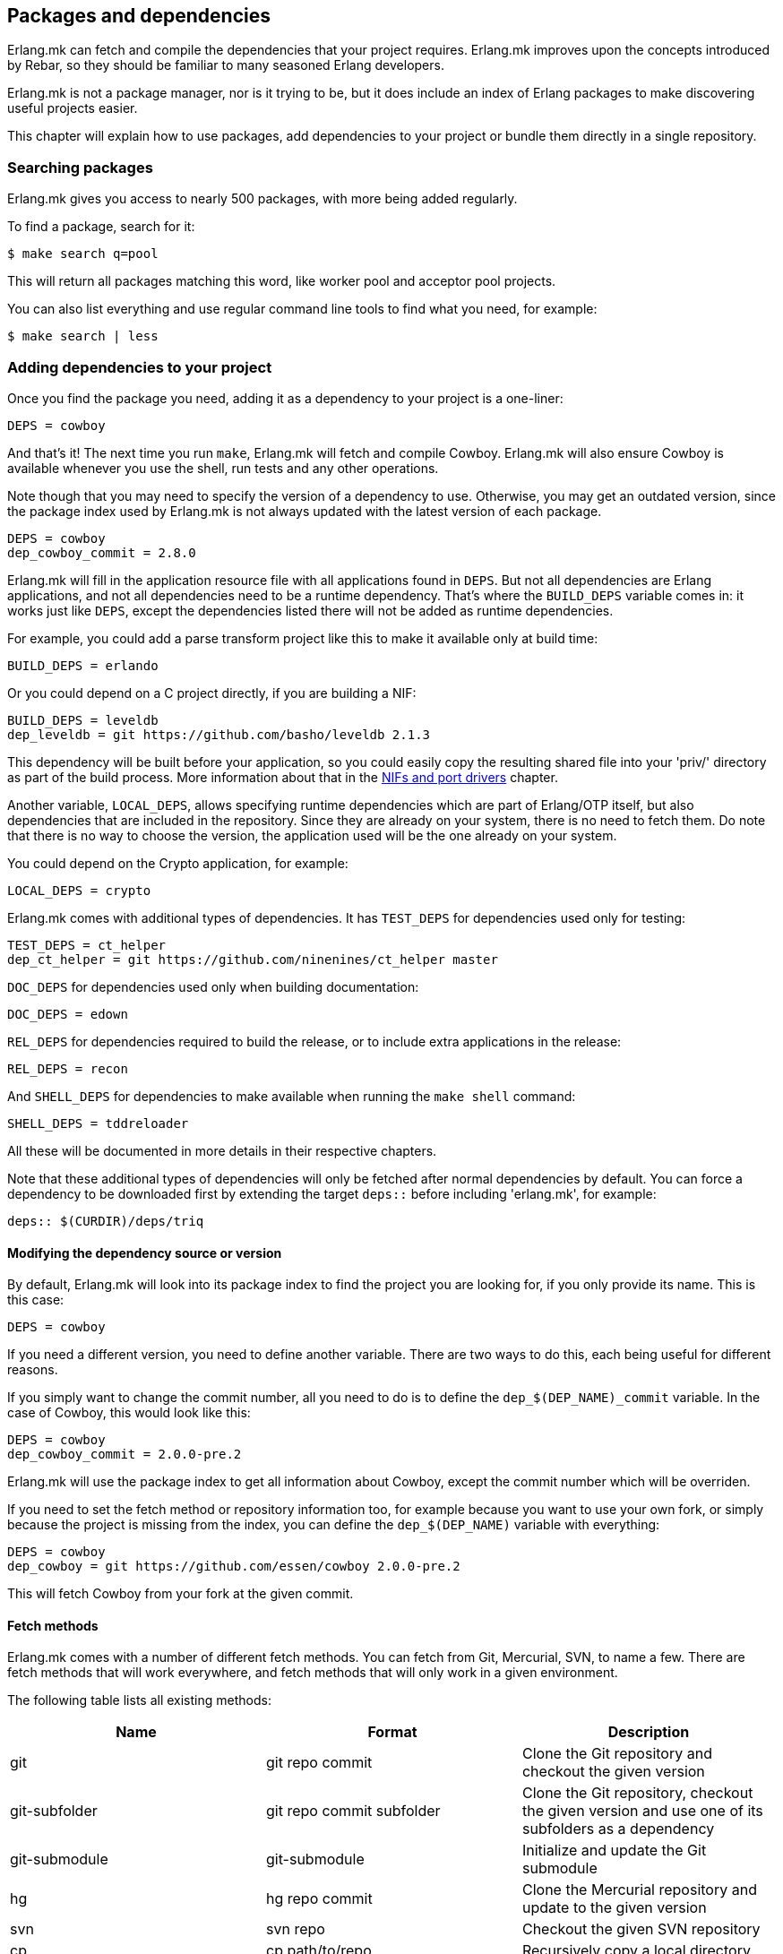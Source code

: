 [[deps]]
== Packages and dependencies

Erlang.mk can fetch and compile the dependencies that your
project requires. Erlang.mk improves upon the concepts
introduced by Rebar, so they should be familiar to many
seasoned Erlang developers.

Erlang.mk is not a package manager, nor is it trying to be,
but it does include an index of Erlang packages to make
discovering useful projects easier.

This chapter will explain how to use packages, add
dependencies to your project or bundle them directly
in a single repository.

=== Searching packages

Erlang.mk gives you access to nearly 500 packages, with more
being added regularly.

To find a package, search for it:

[source,bash]
$ make search q=pool

This will return all packages matching this word, like worker
pool and acceptor pool projects.

You can also list everything and use regular command line
tools to find what you need, for example:

[source,bash]
$ make search | less

// @todo Simplify adding packages, add a new chapter explaining
// everything, then link to this new chapter from here.

=== Adding dependencies to your project

Once you find the package you need, adding it as a dependency
to your project is a one-liner:

[source,make]
DEPS = cowboy

And that's it! The next time you run `make`, Erlang.mk will
fetch and compile Cowboy. Erlang.mk will also ensure Cowboy
is available whenever you use the shell, run tests and any
other operations.

Note though that you may need to specify the version of a
dependency to use. Otherwise, you may get an outdated version,
since the package index used by Erlang.mk is not always
updated with the latest version of each package.

[source,make]
DEPS = cowboy
dep_cowboy_commit = 2.8.0

Erlang.mk will fill in the application resource file with
all applications found in `DEPS`. But not all dependencies
are Erlang applications, and not all dependencies need to
be a runtime dependency. That's where the `BUILD_DEPS`
variable comes in: it works just like `DEPS`, except the
dependencies listed there will not be added as runtime
dependencies.

For example, you could add a parse transform project like
this to make it available only at build time:

[source,make]
BUILD_DEPS = erlando

Or you could depend on a C project directly, if you are
building a NIF:

[source,make]
BUILD_DEPS = leveldb
dep_leveldb = git https://github.com/basho/leveldb 2.1.3

This dependency will be built before your application, so
you could easily copy the resulting shared file into your
'priv/' directory as part of the build process. More information
about that in the xref:ports[NIFs and port drivers]
chapter.

Another variable, `LOCAL_DEPS`, allows specifying runtime
dependencies which are part of Erlang/OTP itself, but also
dependencies that are included in the repository. Since they
are already on your system, there is no need to fetch them.
Do note that there is no way to choose the version, the
application used will be the one already on your system.

You could depend on the Crypto application, for example:

[source,make]
LOCAL_DEPS = crypto

Erlang.mk comes with additional types of dependencies.
It has `TEST_DEPS` for dependencies used only for testing:

[source,make]
TEST_DEPS = ct_helper
dep_ct_helper = git https://github.com/ninenines/ct_helper master

`DOC_DEPS` for dependencies used only when building documentation:

[source,make]
DOC_DEPS = edown

`REL_DEPS` for dependencies required to build the release,
or to include extra applications in the release:

[source,make]
REL_DEPS = recon

And `SHELL_DEPS` for dependencies to make available when running
the `make shell` command:

[source,make]
SHELL_DEPS = tddreloader

All these will be documented in more details in their respective
chapters.

Note that these additional types of dependencies will only
be fetched after normal dependencies by default. You can
force a dependency to be downloaded first by extending the
target `deps::` before including 'erlang.mk', for example:

[source,make]
deps:: $(CURDIR)/deps/triq

==== Modifying the dependency source or version

By default, Erlang.mk will look into its package index to
find the project you are looking for, if you only provide
its name. This is this case:

[source,make]
DEPS = cowboy

If you need a different version, you need to define another
variable. There are two ways to do this, each being useful
for different reasons.

If you simply want to change the commit number, all you
need to do is to define the `dep_$(DEP_NAME)_commit`
variable. In the case of Cowboy, this would look like this:

[source,make]
DEPS = cowboy
dep_cowboy_commit = 2.0.0-pre.2

Erlang.mk will use the package index to get all information
about Cowboy, except the commit number which will be overriden.

If you need to set the fetch method or repository information
too, for example because you want to use your own fork, or
simply because the project is missing from the index, you
can define the `dep_$(DEP_NAME)` variable with everything:

[source,make]
DEPS = cowboy
dep_cowboy = git https://github.com/essen/cowboy 2.0.0-pre.2

This will fetch Cowboy from your fork at the given commit.

==== Fetch methods

Erlang.mk comes with a number of different fetch methods.
You can fetch from Git, Mercurial, SVN, to name a few.
There are fetch methods that will work everywhere, and
fetch methods that will only work in a given environment.

The following table lists all existing methods:

[cols="<,2*^",options="header"]
|===
| Name           | Format            | Description
| git            | git repo commit   | Clone the Git repository and checkout the given version
| git-subfolder  | git repo commit subfolder | Clone the Git repository, checkout the given version and use one of its subfolders as a dependency
| git-submodule  | git-submodule     | Initialize and update the Git submodule
| hg             | hg repo commit    | Clone the Mercurial repository and update to the given version
| svn            | svn repo          | Checkout the given SVN repository
| cp             | cp path/to/repo   | Recursively copy a local directory
| ln             | ln path/to/repo   | Symbolically link a local directory
| hex            | hex version [pkg] | Download the given project version from hex.pm
| fail           | N/A               | Always fail, reserved for internal use
| legacy         | N/A               | Legacy Erlang.mk fetcher, reserved for internal use
| default        | N/A               | Reserved
|===

The `git` and `hg` methods both have a repository and commit.
You can use any valid commit, tag or branch in that repository
for the commit value.

For example, to fetch Cowboy with tag 2.0.0-pre.2 from Git:

[source,make]
dep_cowboy = git https://github.com/ninenines/cowboy 2.0.0-pre.2

Or to fetch Ehsa tag 4.0.3 from Mercurial:

[source,make]
dep_ehsa = hg https://bitbucket.org/a12n/ehsa 4.0.3

Git also comes with a concept of submodules. Erlang.mk can
automatically initializes and updates submodules for dependencies,
as long as they were added beforehand using `git submodule add`:

[source,make]
dep_cowboy = git-submodule

The `svn` method only has a repository value, but that's
simply because the SVN repository URL can also contain
the path and commit.

This would fetch an example project from the trunk:

[source,make]
dep_ex1 = svn https://example.com/svn/trunk/project/ex1

And this would fetch a separate example project from a
specific commit:

[source,make]
dep_ex2 = svn svn://example.com/svn/branches/erlang-proj/ex2@264

You can copy a directory from your machine using the `cp` method.
It only takes the path to copy from:

[source,make]
dep_cowboy = cp $(HOME)/ninenines/cowboy

Finally, you can use a package from the
link:https://hex.pm/[Hex repository]:

[source,make]
dep_cowboy = hex 1.0.3

If the package on Hex has a different name than the application,
you can provide it after the version:

[source,make]
dep_uuid = hex 1.7.5 uuid_erl

==== Custom fetch methods

If none of the existing methods fit your use, you can simply
define your own. Erlang.mk will consider all variables that
are named as `dep_fetch_$(METHOD)` to be available fetch
methods. You can do anything inside this variable, as long
as you create a folder named '$(DEPS_DIR)/$(call dep_name,$1)'.
Or in layman terms, if your dependency is Cowboy, this would
become 'deps/cowboy'.

To give an example, this is what the Git method does:

[source,make]
----
define dep_fetch_git
	git clone -q -n -- $(call dep_repo,$1) $(DEPS_DIR)/$(call dep_name,$1); \
	cd $(DEPS_DIR)/$(call dep_name,$1) && git checkout -q $(call dep_commit,$1);
endef
----

Note that, like dependency information, this custom fetch method
must be written before including 'erlang.mk'.

=== How deps are fetched and built

The order in which dependencies are fetched and built is well
defined. This means that Erlang.mk will get the same applications
regardless of the command or options being used.

In tree traversal terms, where the list of dependencies is a
tree, Erlang.mk fetches everything using the pre-order traversal
method. The steps can be summarized like this, starting from
the root application:

. Fetch all dependencies for the application
. Build first dependency
. Build Nth dependency
. Build last dependency

Every time a dependency is built, these same steps are followed,
recursively.

Do note that the first step, fetching all dependencies of
an application, is not guaranteed to be ordered. The reason
for this is that it is not possible to have the same dependency
listed twice in a single application, and therefore there can
be no conflicts. Remember, this step only fetches, at no point
are different applications built in parallel.

What about conflicts between the dependencies of different
applications? Simple. Since builds are ordered, this means
that the first version of an application that is fetched
will be the one that wins.

This means that if project A depends on projects B and C,
in this order, and that both B and C depend on a different
version of D, it will always be B's version of D that wins,
because we fetch the dependencies of B before fetching
those from C.

Similarly, if project A depends on projects B, C and D,
regardless of the order, and A, B and C depend on a
different version of D, it will always be A's version
that wins, because we fetch all dependencies of A before
fetching those from B or C.

Once a dependency is built, it will not be built again by
default. Typically dependencies do not need to be recompiled
and this speeds up building immensely. There are a few ways
to force recompiling a dependency however:

* The dependency directory is a symbolic link; the dependency
  will always be recompiled.

* The dependency is built directly, for example with a command
  like `make -C deps/cowlib`, or `make` in the dependency's
  directory.

* The variable `FULL` is set, for example `make FULL=1`. This
  will force building of all dependencies. This can be added
  to your Makefile before including 'erlang.mk'.

* The file `ebin/dep_built` in the dependency is removed.

=== Fetching and listing dependencies only

You can fetch all dependencies recursively without building anything,
with the `make fetch-deps` command. It follows the same rules described
in the section above.

You can list all dependencies recursively, again without building
anything, with the `make list-deps` command. It will obviously need
to fetch all dependencies exactly like `make fetch-deps`. Once
everything is fetched, it prints a sorted list of absolute paths to the
dependencies.

By default, `fetch-deps` and `list-deps` work on the `BUILD_DEPS`
and `DEPS` lists only. To also fetch/list `TEST_DEPS`, `DOC_DEPS`,
`REL_DEPS` and/or `SHELL_DEPS`, you have two possibilities:

* You can use `make fetch-test-deps`, `make fetch-doc-deps`, `make
  fetch-rel-deps` and `make fetch-shell-deps` commands respectively.
  If you want to list them, you can use `make list-test-deps`, `make
  list-doc-deps`, `make list-rel-deps` and `make list-shell-deps`
  respectively.
* You can use `make fetch-deps` or `make list-deps` with the Makefile
  variable `DEP_TYPES` set to a list of dependency types you want.
  The types are `test`, `doc`, `rel` and `shell` respectively. For
  example, you can list test and doc dependencies with `make list-deps
  DEP_TYPES='test doc'`.

Note that only first level `TEST_DEPS`, `DOC_DEPS`, `REL_DEPS` and
`SHELL_DEPS` are included, not dependencies' one. In other word,
`make list-test-deps` lists the `TEST_DEPS` of your project, but not
`TEST_DEPS` of the projects yours depend on.

No matter which method you use, `BUILD_DEPS` and `DEPS` are always
included.

Internally, the `make fetch-*` commands store the complete list of
dependencies in files named `$(ERLANG_MK_RECURSIVE_DEPS_LIST)`,
`$(ERLANG_MK_RECURSIVE_TEST_DEPS_LIST)`,
`$(ERLANG_MK_RECURSIVE_DOC_DEPS_LIST)`,
`$(ERLANG_MK_RECURSIVE_REL_DEPS_LIST)` and
`$(ERLANG_MK_RECURSIVE_SHELL_DEPS_LIST)`. Those files are simply printed
by the `make list-*` commands.

`make list-*` commands are made for human beings. If you need the list
of dependencies in a Makefile or a script, you should use the content
of those files directly instead. The reason is that `make fetch-*` and
`make list-*` may have unwanted content in their output, such as actual
fetching of dependencies.

=== Querying dependencies

You can obtain information about all dependencies with
the `make query-deps` family of commands:

* `make query-deps` will list dependencies found in `BUILD_DEPS`
  and `DEPS` recursively.
* `make query-doc-deps` will list documentation dependencies
  of the current project.
* `make query-rel-deps` will list release dependencies
  of the current project.
* `make query-shell-deps` will list shell dependencies
  of the current project.
* `make query-test-deps` will list test dependencies
  of the current project.

By default the information printed will be the dependency name,
fetch method, repository and version, prefixed by the current
project's name. But this output can be customized via the
variable `QUERY`:

[source,bash]
$ make query-deps QUERY="name fetch_method repo version extra absolute_path"

The following options are available:

name:: The dependency name.
fetch_method:: The dependency's fetch method.
repo:: The dependency's repository.
version:: The dependency's version, tag or commit.
extra:: Any additional information specific to the fetch method used.
absolute_path:: The dependency's location after it has been fetched.

Fields that have no value will print `-`. For example
not all fetch methods have a value for the `version`.

The value for `extra`, when available, will be formatted
with the name of the information printed prefixed. For
example the hex fetch method will add
`package-name=uuid_erl` for the `uuid` application.

=== Ignoring unwanted dependencies

Sometimes, you may want to ignore dependencies entirely.
Not even fetch them. You may want to do this because a
project you depend on depends on an application you do
not need (like a dependency for building documentation
or testing). Or maybe the dependency is already installed
on your system.

To ignore a dependency, simply add it to the `IGNORE_DEPS`
variable:

[source,make]
IGNORE_DEPS += edown proper

This will only ignore dependencies that are needed for
building. It is therefore safe to write:

[source,make]
IGNORE_DEPS += edown proper
TEST_DEPS = proper

The PropEr application will be fetched as intended when
running `make tests` or `make check`. It will however
not be fetched when running `make` or `make deps`.

=== Dependencies directory

Dependencies are fetched in '$(DEPS_DIR)'. By default this is
the 'deps' directory. You can change this default, but you
should only do so if it was not defined previously. Erlang.mk
uses this variable to tell dependencies where to fetch their
own dependencies.

You will therefore need to use `?=` instead of `=`. Of course,
if you know you will never use this project as a dependency,
`=` will work. But to avoid it biting you later on, do this:

[source,make]
DEPS_DIR ?= $(CURDIR)/libs

The `$(CURDIR)` part is important, otherwise dependencies of
dependencies will be fetched in the wrong directory.

Erlang.mk will also export the `REBAR_DEPS_DIR` variable for
compatibility with Rebar build tools, as long as they are
recent enough.

=== Many applications in one repository

In addition to the dependencies that are fetched, Erlang.mk
also allows you to have dependencies local to your repository.
This kind of layout is sometimes called multi-application
repositories, or repositories with multiple applications.

They work exactly the same as remote dependencies, except:

* They are not fetched
* They are not autopatched
* They are not deleted on `make distclean`
* They are not automatically added to the application resource file

To properly fill the application resource file and compile apps in
the right order, you will need to define the `LOCAL_DEPS` variable
for each relevant application, the same as for OTP applications. Apps
can depend on each other in this way, and their compilation order
will follow the same rules as regular dependencies in `DEPS`.

The top-level `LOCAL_DEPS` variable, if defined, will determine which
apps (along with their dependencies) to build, and also which apps
should be added to the top-level application resource file, if there
is one. This may be useful, for example, for specifying a different
set of apps to build for different releases. If `LOCAL_DEPS` is not
defined, then all apps in the '$(APPS_DIR)' will be built, but none
will be automatically added to the top-level application resource
file.

If there is a conflict between a local dependency and a
remote dependency, then the local dependency always wins;
an error will be triggered when trying to fetch the
conflicting remote dependency.

To start using dependencies local to the repository, simply
create a folder named '$(APPS_DIR)'. By default, this folder
is the 'apps/' directory.

You can use Erlang.mk to bootstrap local dependencies by
using the command `make new-app` or `make new-lib`. This
command will create the necessary directories and bootstrap
the application.

For example, to create a full fledged OTP application as
a local dependency:

[source,bash]
$ make new-app in=webchat

Or, the same as an OTP library:

[source,bash]
$ make new-lib in=webchat

Templates also work with local dependencies, from the root
directory of the project. You do need however to tell
Erlang.mk to create the files in the correct application:

[source,bash]
$ make new t=gen_server n=my_server in=webchat

=== Repositories with no application at the root level

It's possible to use Erlang.mk with only applications in
'$(APPS_DIR)', and nothing at the root of the repository.
Just create a folder, put the 'erlang.mk' file in it,
write a Makefile that includes it, and start creating
your applications.

Similarly, it's possible to have a repository with only
dependencies found in '$(DEPS_DIR)'. You just need to
create a Makefile and specify the dependencies you want.
This allows you to create a repository for handling the
building of releases, for example.

=== Autopatch

Erlang.mk will automatically patch all the dependencies it
fetches. It needs to do this to ensure that the dependencies
become compatible with not only Erlang.mk, but also with
the version of Erlang.mk that is currently used.

When fetching a dependency, the following operations are
performed:

* Fetch the dependency using the configured fetch method
* If it contains a 'configure.ac' or 'configure.in' file, run `autoreconf -Wall -vif -I m4`
* If it contains a 'configure' script, run it
* Run autopatch on the project

Autopatch first checks if there is any project-specific patch
enabled. There are currently three: `RABBITMQ_CLIENT_PATCH` for
the `amqp_client` dependency (before 3.6.0), `RABBITMQ_SERVER_PATCH`
for the `rabbit` dependency (before 3.6.0) and `ELIXIR_PATCH`
for the `elixir` dependency.

Otherwise, autopatch performs different operations depending
on the kind of project it finds the dependency to be.

* Rebar projects are automatically converted to use Erlang.mk
as their build tool. This essentially patches Rebar out, and
fixes and converts the project to be compatible with Erlang.mk.

* Erlang.mk projects have their 'Makefile' patched, if necessary,
to include the top-level project's Erlang.mk. This is to ensure
that functionality works across all dependencies, even if the
dependency's Erlang.mk is outdated. The patched Makefile
can be safely committed if necessary.

* Other Erlang projects get a small Erlang.mk Makefile
generated automatically.

* Projects with no source directory and no Makefile get an
empty Makefile generated, for compatibility purposes.

* Other projects with no Makefile are left untouched.

You can add additional commands to be run immediately before
or after autopatch is done by extending the target
`autopatch-$(dep)::`, for example this would remove
a module:

[source,make]
----
autopatch-ranch::
	rm -f $(DEPS_DIR)/ranch/src/ranch_proxy_header.erl
----

A common use case for this feature is to apply a PATCH
file on the dependency immediately after fetching it.
It can also be used to add compiler options, for example:

[source,make]
----
autopatch-couchbeam::
	printf "\nERLC_OPTS += -DWITH_JIFFY\n" >> $(DEPS_DIR)/couchbeam/Makefile
----

The commands will run before autopatch when the target is
defined before including 'erlang.mk', and after otherwise.

You can disable the replacing of the 'erlang.mk' file by
defining the `NO_AUTOPATCH_ERLANG_MK` variable:

[source,make]
NO_AUTOPATCH_ERLANG_MK = 1

You can also disable autopatch entirely for a few select
projects using the `NO_AUTOPATCH` variable:

[source,make]
NO_AUTOPATCH = cowboy ranch cowlib

=== Dealing with duplicate modules

When there are duplicate modules found in both applications
and their dependencies, some tasks may fail. Erlang expects
modules to be unique in general.

When the duplicates are found in dependencies, you will need
to remove one of the duplicates at fetch time. To do so, you
can add a rule similar to this to your Makefile before including
'erlang.mk':

[source,make]
----
DEPS_DIR = $(CURDIR)/deps

deps:: $(DEPS_DIR)/cowlib
	$(verbose) rm -f $(DEPS_DIR)/cowlib/src/cow_ws.erl
----

This must be done from the application that has this dependency.
Only define the `DEPS_DIR` variable if necessary.

=== Skipping deps

It is possible to temporarily skip all dependency operations.
This is done by defining the `SKIP_DEPS` variable. Use cases
include being somewhere with no connection to download them,
or perhaps a peculiar setup.

A typical usage would be:

[source,bash]
$ make SKIP_DEPS=1

When the variable is defined:

* Dependencies will not be compiled or downloaded when required
* The dependency directory '$(DEPS_DIR)' will not be removed on `make distclean`

This variable only applies to remote dependencies.

=== Optional deps

Sometimes dependencies are allowed to be missing. However, your application
may depend on an optional application being started. To ensure that an
optional dependency is started before your application, the variable
`OPTIONAL_DEPS` may be used:

[source,make]
OPTIONAL_DEPS = quicer
